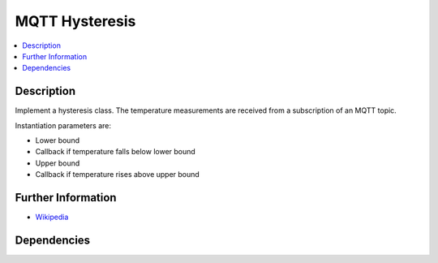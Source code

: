 .. ot-task:: ec2.backoffice.task_hysteresis
   :dependencies: ec2.mqtt.task_prog_publish,
		  ec2.sensors.task_simu,
		  ec2.switches.task_simu

MQTT Hysteresis
===============

.. contents::
   :local:

Description
-----------

Implement a hysteresis class. The temperature measurements are
received from a subscription of an MQTT topic.

Instantiation parameters are:

* Lower bound
* Callback if temperature falls below lower bound 
* Upper bound
* Callback if temperature rises above upper bound

Further Information
-------------------

* `Wikipedia <https://en.wikipedia.org/wiki/Hysteresis>`__

Dependencies
------------

.. ot-graph::
   :entries: ec2.backoffice.task_hysteresis
